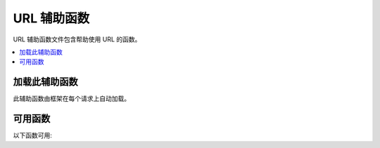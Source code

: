 ##############
URL 辅助函数
##############

URL 辅助函数文件包含帮助使用 URL 的函数。

.. contents::
    :local:
    :depth: 2

加载此辅助函数
===================

此辅助函数由框架在每个请求上自动加载。

可用函数
===================

以下函数可用:

.. php:function:: site_url([$uri = ''[, $protocol = null[, $altConfig = null]]])

    :param  array|string         $uri: URI 字符串或 URI 段数组
    :param  string        $protocol: 协议，例如 'http' 或 'https'。如果设置为空字符串 ''，则返回一个 protocol-relative 链接。
    :param  \\Config\\App $altConfig: 要使用的备用配置
    :returns: 站点 URL
    :rtype:    string

    .. note:: 从 v4.3.0 开始,如果你设置了 ``Config\App::$allowedHostnames``,
        并且当前 URL 匹配,则会返回主机名设置了的 URL。

    返回配置文件中指定的你的站点 URL。**index.php** 文件(或你在配置文件中设置为站点 ``Config\App::$indexPage`` 的任何内容)都将添加到 URL 中,就像你传递给函数的任何 URI 段一样。

    每当你需要生成本地 URL 时,都建议使用此函数,以便在 URL 改变的情况下使页面更便携。

    段可以可选地作为字符串或数组传递给函数。这是字符串示例:

    .. literalinclude:: url_helper/001.php

    上面的示例将返回类似内容:
    **http://example.com/index.php/news/local/123**

    以下是作为数组传递段的示例:

    .. literalinclude:: url_helper/002.php

    如果为不同于你自己的站点生成 URL,其中包含不同的配置首选项,则备用配置可能很有用。我们对框架本身使用它进行单元测试。

.. php:function:: base_url([$uri = ''[, $protocol = null]])

    :param  array|string   $uri: URI 字符串或 URI 段数组
    :param  string  $protocol: 协议，例如 'http' 或 'https'。如果设置为空字符串 ''，则返回一个 protocol-relative 链接。
    :returns: Base URL
    :rtype: string

    .. note:: 从 v4.3.0 开始,如果你设置了 ``Config\App::$allowedHostnames``,
        并且当前 URL 匹配,则会返回主机名设置了的 URL。

    .. note:: 在以前的版本中,如果不带参数调用,此函数返回没有尾随斜杠 (``/``) 的基本 URL。该错误已修复,
        从 v4.3.2 开始,它返回带有尾随斜杠的基本 URL。

    返回配置文件中指定的你的站点基础 URL。示例:

    .. literalinclude:: url_helper/003.php

    此函数返回与不附加 ``Config\App::$indexPage`` 的 :php:func:`site_url()` 相同的内容。

    与 :php:func:`site_url()` 类似,你可以将段作为字符串或数组提供。这是一个字符串示例:

    .. literalinclude:: url_helper/004.php

    上面的示例将返回类似内容:
    **http://example.com/blog/post/123**

    如果你传递一个空字符串 ``''`` 作为第二个参数，它会返回 protocol-relative 链接：

    这很有用,因为与 :php:func:`site_url()` 不同,你可以为文件(如图像或样式表)提供字符串。例如:

    .. literalinclude:: url_helper/005.php

    这将给你类似的内容:
    **http://example.com/images/icons/edit.png**

.. php:function:: current_url([$returnObject = false[, $request = null]])

    :param    boolean    $returnObject: 如果希望返回 URI 实例而不是字符串,则为 True。
    :param    IncomingRequest|null    $request: 用于路径检测的替代请求;用于测试。
    :returns: 当前URL
    :rtype:    string|\\CodeIgniter\\HTTP\\URI

    返回当前正在查看的页面的完整 URL。
    返回字符串时,会删除 URL 的查询和片段部分。
    返回 URI 时,会保留查询和片段部分。

    但是,出于安全原因,它基于 ``Config\App`` 设置创建,而不是旨在匹配浏览器 URL。

    从 v4.3.0 开始,如果你设置了 ``Config\App::$allowedHostnames``,并且当前 URL 匹配,则会返回主机名设置了的 URL。

    .. note:: 调用 ``current_url()`` 与这样做相同:

        .. literalinclude:: url_helper/006.php
           :lines: 2-

    .. important:: 在 v4.1.2 之前,此函数有一个错误,导致它忽略对 ``Config\App::$indexPage`` 的配置。

.. php:function:: previous_url([$returnObject = false])

    :param boolean $returnObject: 如果希望返回 URI 实例而不是字符串,则为 True。
    :returns: 用户之前所在的 URL
    :rtype: string|mixed|\\CodeIgniter\\HTTP\\URI

    返回用户之前完整的 URL(包括段)。

    .. note:: 由于盲目信任 ``HTTP_REFERER`` 系统变量存在安全问题,如果可用,CodeIgniter 会将以前访问的页面存储在会话中。这确保我们始终使用已知和可信的来源。如果尚未加载会话或否则不可用,则将使用经过清理的 ``HTTP_REFERER`` 版本。

.. php:function:: uri_string()

    :returns: URI 字符串
    :rtype:   string

    返回相对于 baseURL 的当前 URL 的路径部分。

    例如,当你的 baseURL 为 **http://some-site.com/** ,当前 URL 为::

        http://some-site.com/blog/comments/123

    函数将返回::

        blog/comments/123

    当你的 baseURL 为 **http://some-site.com/subfolder/** ,当前 URL 为::

        http://some-site.com/subfolder/blog/comments/123

    函数将返回::

        blog/comments/123

    .. note:: 以前的版本中定义了参数 ``$relative = false``。
        然而,由于一个错误,此函数总是返回相对于 baseURL 的路径。
        从 v4.3.2 开始,该参数已被删除。

    .. note:: 在以前的版本中,当你导航到 baseURL 时,此函数返回 ``/``。
        从 v4.3.2 开始,错误已修复,它返回一个空字符串(``''``)。

.. php:function:: index_page([$altConfig = null])

    :param \\Config\\App $altConfig: 要使用的备用配置
    :returns:  ``indexPage`` 值
    :rtype:    string

    返回配置文件中指定的你的站点 **indexPage**。例如:

    .. literalinclude:: url_helper/007.php

    与 :php:func:`site_url()` 一样,你可以指定备用配置。如果为不同于你自己的站点生成 URL,其中包含不同的配置首选项,则备用配置可能很有用。我们对框架本身使用它进行单元测试。

.. php:function:: anchor([$uri = ''[, $title = ''[, $attributes = ''[, $altConfig = null]]]])

    :param  mixed         $uri: URI字符串或URI段数组
    :param  string        $title: 锚点标题
    :param  mixed         $attributes: HTML属性
    :param  \\Config\\App $altConfig: 要使用的备用配置
    :returns: HTML链接(锚点标签)
    :rtype:    string

    基于你的本地站点 URL 创建标准的 HTML 锚点链接。

    第一个参数可以包含你希望附加到 URL 的任何段。与上面的 :php:func:`site_url()` 函数一样,段可以是字符串或数组。

    .. note:: 如果你正在构建应用程序内部的链接,请不要包含基本 URL (``http://...``)。这将从配置文件中指定的信息自动添加。只包含你希望附加到 URL 的 URI 段。

    第二段是你希望链接说的文本。如果留空,将使用 URL。

    第三个参数可以包含你希望添加到链接的属性列表。属性可以是简单的字符串或关联数组。

    这里有一些示例:

    .. literalinclude:: url_helper/008.php

    如上所述,你可以指定备用配置。如果为不同于你自己的站点生成链接,其中包含不同的配置首选项,则备用配置可能很有用。我们对框架本身使用它进行单元测试。

    .. note:: 传递给 anchor 函数的属性会自动转义,以防止 XSS 攻击。

.. php:function:: anchor_popup([$uri = ''[, $title = ''[, $attributes = false[, $altConfig = null]]]])

    :param  string          $uri: URI字符串
    :param  string          $title: 锚点标题
    :param  mixed           $attributes: HTML属性
    :param  \\Config\\App   $altConfig: 要使用的备用配置
    :returns: 弹出式超链接
    :rtype: string

    几乎与 :php:func:`anchor()` 函数完全相同,除了它在新窗口中打开 URL。你可以在第三个参数中指定 JavaScript 窗口属性以控制窗口的打开方式。如果未设置第三个参数,它将简单地用你自己的浏览器设置打开新窗口。

    这里是一个带有属性的示例:

    .. literalinclude:: url_helper/009.php

    如上所述,你可以指定备用配置。如果为不同于你自己的站点生成链接,其中包含不同的配置首选项,则备用配置可能很有用。我们对框架本身使用它进行单元测试。

    .. note:: 上述属性是函数默认值,所以你只需要设置与你需要的不同的那些。如果你希望函数使用所有默认值,只需在第三个参数中传递一个空数组:

        .. literalinclude:: url_helper/010.php

    .. note:: **window_name** 实际上不是一个属性,而是 `window.open() <https://www.w3schools.com/jsref/met_win_open.asp>`_ 方法接受的一个参数,它接受窗口名称或窗口目标。

    .. note:: 除上述之外的任何其他属性都将作为 HTML 锚点标记的属性进行解析。

    .. note:: 传递给 anchor_popup 函数的属性会自动转义,以防止 XSS 攻击。

.. php:function:: mailto($email[, $title = ''[, $attributes = '']])

    :param  string  $email: 电子邮件地址
    :param  string  $title: 锚点标题
    :param  mixed   $attributes: HTML属性
    :returns: “发送邮件到”超链接
    :rtype: string

    创建标准的 HTML 电子邮件链接。使用示例:

    .. literalinclude:: url_helper/011.php

    如上面的 :php:func:`anchor()` 选项卡一样,你可以使用第三个参数设置属性:

    .. literalinclude:: url_helper/012.php

    .. note:: 传递给 mailto 函数的属性会自动转义,以防止 XSS 攻击。

.. php:function:: safe_mailto($email[, $title = ''[, $attributes = '']])

    :param  string  $email: 电子邮件地址
    :param  string  $title: 锚点标题
    :param  mixed   $attributes: HTML属性
    :returns: 防垃圾邮件的“发送邮件到”超链接
    :rtype: string

    与 :php:func:`mailto()` 函数完全相同,除了它使用序数数字与 JavaScript 编写的隐写版本来帮助防止垃圾邮件机器人收集电子邮件地址。

.. php:function:: auto_link($str[, $type = 'both'[, $popup = false]])

    :param  string  $str: 输入字符串
    :param  string  $type: 链接类型('email'、'url' 或 'both')
    :param  bool    $popup: 是否创建弹出链接
    :returns: 链接化的字符串
    :rtype: string

    自动将字符串中包含的 URL 和电子邮件地址转换为链接。示例:

    .. literalinclude:: url_helper/013.php

    第二个参数确定是转换 URL 和电子邮件还是仅转换其中一个。如果未指定参数,默认行为是两者都转换。电子邮件链接编码为上面显示的 :php:func:`safe_mailto()`。

    仅转换 URL:

    .. literalinclude:: url_helper/014.php

    仅转换电子邮件地址:

    .. literalinclude:: url_helper/015.php

    第三个参数确定是否在新窗口中显示链接。值可以为 true 或 false(布尔值):

    .. literalinclude:: url_helper/016.php

    .. note:: 仅识别以 ``www.`` 或 ``://`` 开头的 URL。

.. php:function:: url_title($str[, $separator = '-'[, $lowercase = false]])

    :param  string  $str: 输入字符串
    :param  string  $separator: 单词分隔符(通常为 ``'-'`` 或 ``'_'``)
    :param  bool    $lowercase: 是否将输出字符串转换为小写
    :returns: URL 格式化的字符串
    :rtype: string

    获取一个字符串作为输入,并创建一个人性化的 URL 字符串。例如,如果你有一个博客,希望在 URL 中使用条目的标题。示例:

    .. literalinclude:: url_helper/017.php

    第二个参数确定单词分隔符。默认使用破折号。首选选项是: ``-`` (破折号)或 ``_`` (下划线)。

    示例:

    .. literalinclude:: url_helper/018.php

    第三个参数确定是否强制使用小写字符。默认不强制。选项是布尔值 true/false。

    示例:

    .. literalinclude:: url_helper/019.php

.. php:function:: mb_url_title($str[, $separator = '-'[, $lowercase = false]])

    :param  string  $str: 输入字符串
    :param  string  $separator: 单词分隔符(通常为 ``'-'`` 或 ``'_'``)
    :param  bool    $lowercase: 是否将输出字符串转换为小写
    :returns: URL 格式化的字符串
    :rtype: string

    此函数的工作方式与 :php:func:`url_title()` 相同,但它会自动转换所有重音字符。

.. php:function:: prep_url([$str = ''[, $secure = false]])

    :param  string   $str: URL字符串
    :param  boolean  $secure: true 为 ``https://``
    :returns: 带协议前缀的 URL 字符串
    :rtype: string

    如果 URL 中缺少协议前缀,此函数将添加 ``http://`` 或 ``https://``。

    如下传入 URL 字符串给函数:

    .. literalinclude:: url_helper/020.php

.. php:function:: url_to($controller[, ...$args])

    :param  string  $controller: 路由名称或 Controller::method
    :param  mixed   ...$args:    要传递给路由的一个或多个参数。最后一个参数允许你设置区域设置。
    :returns: 绝对 URL
    :rtype: string

    .. note:: 此函数要求在 **app/Config/Routes.php** 中为控制器/方法定义路由。

    在你的应用程序中构建指向控制器方法的绝对 URL。示例:

    .. literalinclude:: url_helper/021.php

    你还可以向路由添加参数。这是一个示例:

    .. literalinclude:: url_helper/022.php

    这很有用,因为即使在将链接放入视图后,你仍然可以更改路由。

    从 v4.3.0 开始,当你在路由中使用 ``{locale}`` 时,你可以可选地将区域设置值指定为最后一个参数。

    .. literalinclude:: url_helper/025.php

    有关完整详细信息,请参阅 :ref:`反向路由 <reverse-routing>` 和 :ref:`使用命名路由 <using-named-routes>`。

.. php:function:: url_is($path)

    :param string $path: 要比较当前 URI 路径的相对于 baseURL 的 URL 路径。
    :rtype: boolean

    将当前 URL 的路径与给定路径进行比较,以查看它们是否匹配。示例:

    .. literalinclude:: url_helper/023.php

    这将匹配 **http://example.com/admin**。如果你的 baseURL是 ``http://example.com/subdir/``,它将匹配 **http://example.com/subdir/admin**。

    你可以使用 ``*`` 通配符来匹配 URL 中的任何其他可应用字符:

    .. literalinclude:: url_helper/024.php

    这将匹配以下任何一个:

    - /admin
    - /admin/
    - /admin/users
    - /admin/users/schools/classmates/...
